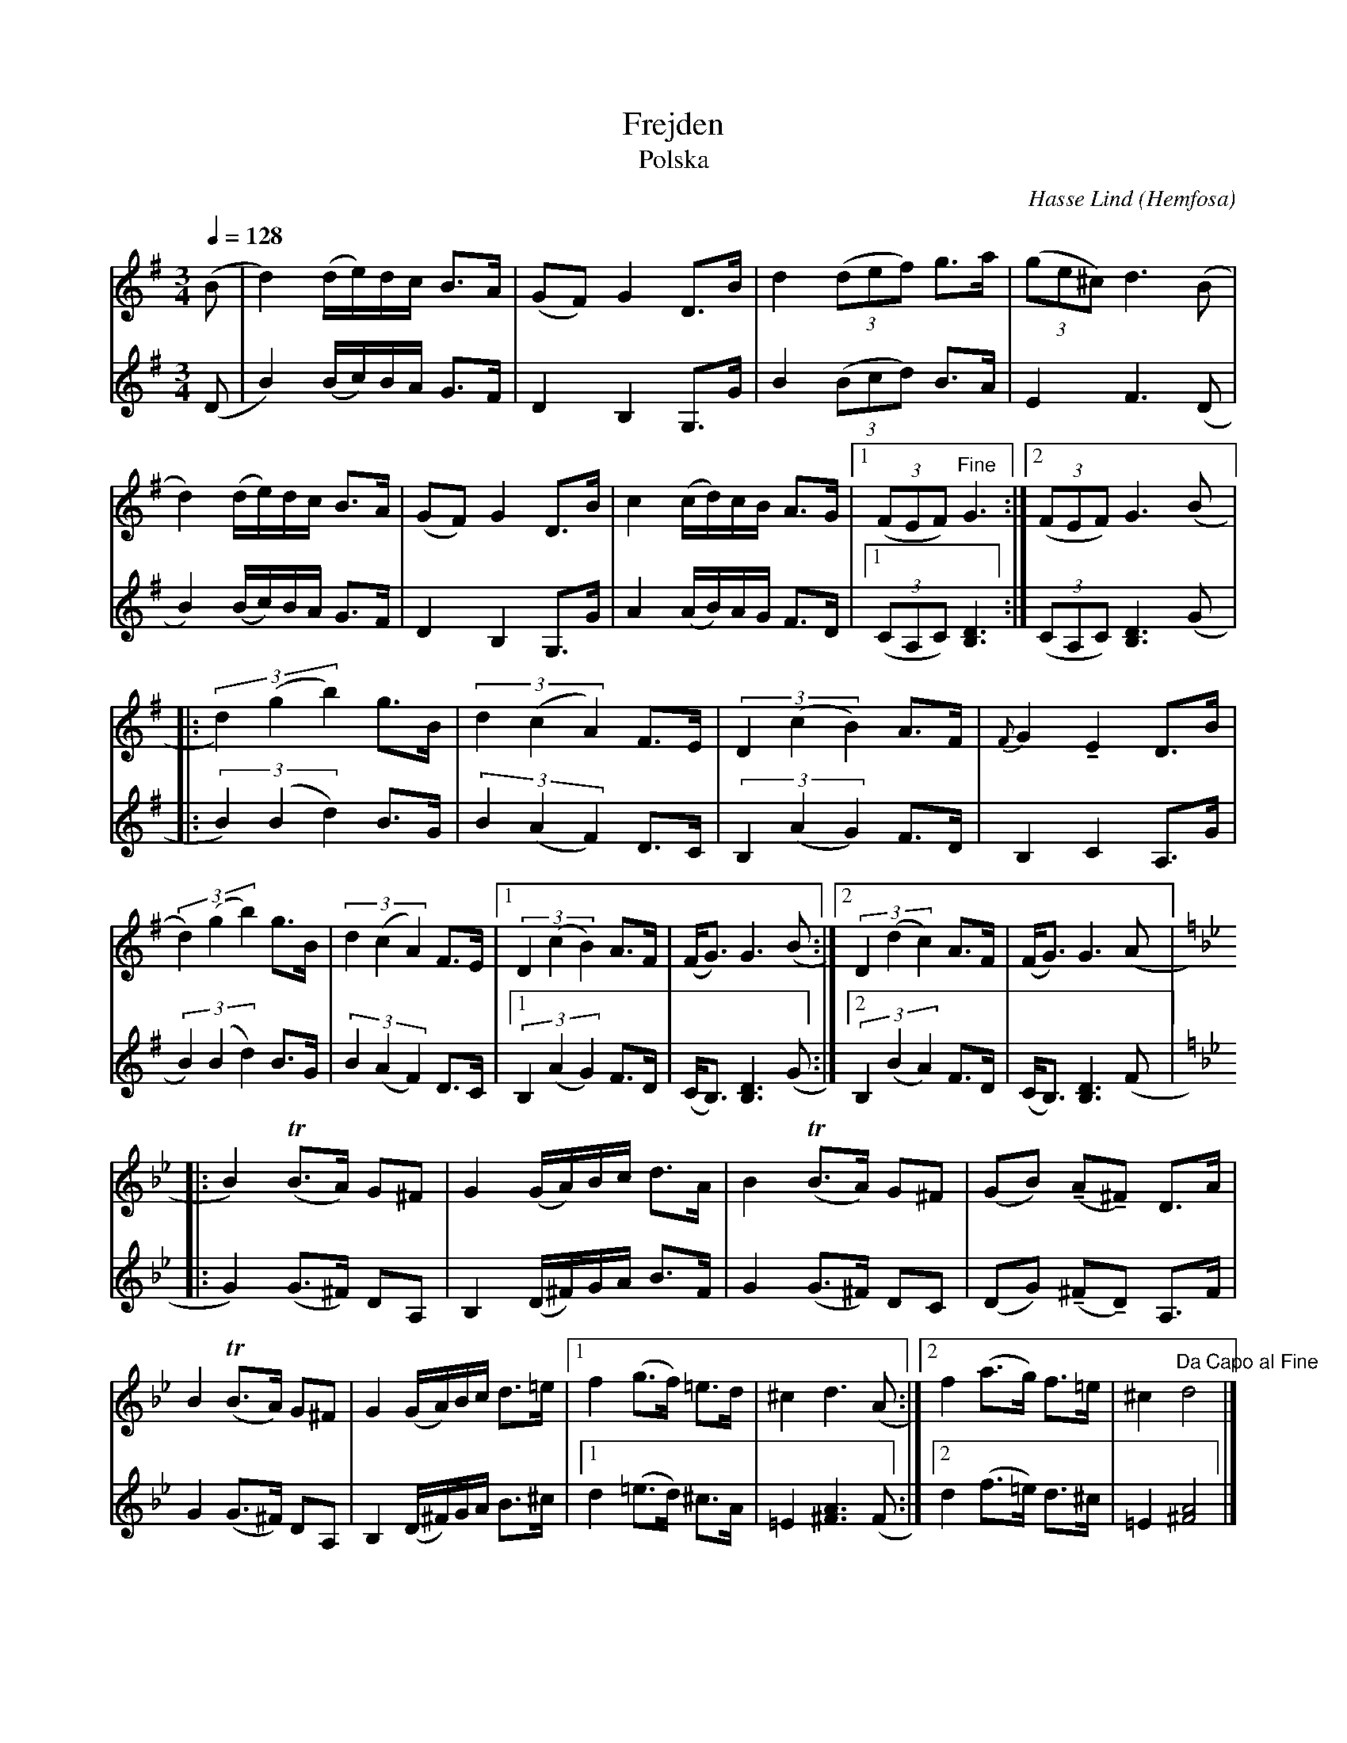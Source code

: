 %%abc-charset utf-8

X:3636
T:Frejden
T:Polska
R:Polska
C:Hasse Lind
O:Hemfosa
N:arr & abc-transkr. Lennart Sohlman
M:3/4
Q:1/4=128
L:1/8
K:G
V:1
K:G
(B|d2) (d/e/)d/c/ B>A|(GF) G2 D>B|d2(3(def) g>a|(3(ge^c) d3 (B|!
d2) (d/e/)d/c/ B>A|(GF) G2 D>B|c2 (c/d/)c/B/ A>G|[1(3(FEF) "Fine"G3:|[2(3(FEF) G3(B|:!
(3d2)(g2b2) g>B|(3d2(c2A2) F>E|(3D2(c2B2) A>F|{F}G2!tenuto!E2 D>B|!
(3d2)(g2b2) g>B|(3d2(c2A2) F>E|[1(3D2(c2B2) A>F|(F<G) G3 (B:|[2(3D2(d2c2) A>F|(F<G) G3(A|:!
K:Gm
B2) (TB>A) G^F|G2(G/A/)B/c/ d>A|B2(TB>A) G^F|(GB) (!tenuto!A!tenuto!^F) D>A|!
B2 (TB>A) G^F|G2(G/A/)B/c/ d>=e|[1f2 (g>f) =e>d|^c2 d3(A:|[2f2 (a>g) f>=e|^c2 "Da Capo al Fine"d4|]
V:2
(D|B2) (B/c/)B/A/ G>F|D2B,2G,>G|B2 (3(Bcd) B>A|E2F3 (D|!
B2) (B/c/)B/A/ G>F|D2B,2G,>G|A2 (A/B/)A/G/ F>D|[1(3(CA,C) [B,3D3]:|(3(CA,C) [B,3D3](G|:!
(3B2)(B2d2) B>G|(3B2(A2F2) D>C|(3B,2(A2G2) F>D|B,2C2A,>G|!
(3B2)(B2d2) B>G|(3B2(A2F2) D>C|[1(3B,2(A2G2) F>D|(C<B,) [B,3D3] (G:|[2(3B,2(B2A2) F>D|(C<B,) [B,3D3] (F|:!
K:Gm
G2) (G>^F) DA,|B,2 (D/^F/)G/A/ B>F|G2 (G>^F) DC|(DG) (!tenuto!^F!tenuto!D) A,>F|!
G2  (G>^F) DA,|B,2 (D/^F/)G/A/ B>^c|[1d2 (=e>d) ^c>A|=E2 [^F3A3] (F:|[2d2 (f>=e) d>^c|=E2 [^F4A4]|]

